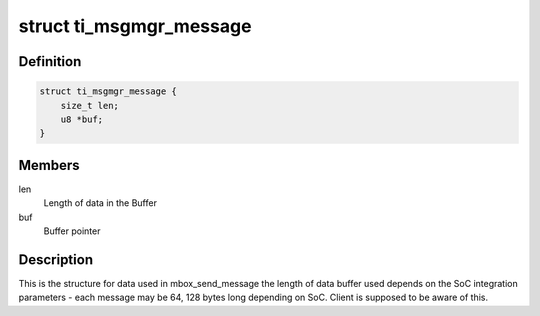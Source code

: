 .. -*- coding: utf-8; mode: rst -*-
.. src-file: include/linux/soc/ti/ti-msgmgr.h

.. _`ti_msgmgr_message`:

struct ti_msgmgr_message
========================

.. c:type:: struct ti_msgmgr_message

    Message Manager structure

.. _`ti_msgmgr_message.definition`:

Definition
----------

.. code-block:: c

    struct ti_msgmgr_message {
        size_t len;
        u8 *buf;
    }

.. _`ti_msgmgr_message.members`:

Members
-------

len
    Length of data in the Buffer

buf
    Buffer pointer

.. _`ti_msgmgr_message.description`:

Description
-----------

This is the structure for data used in mbox_send_message
the length of data buffer used depends on the SoC integration
parameters - each message may be 64, 128 bytes long depending
on SoC. Client is supposed to be aware of this.

.. This file was automatic generated / don't edit.


